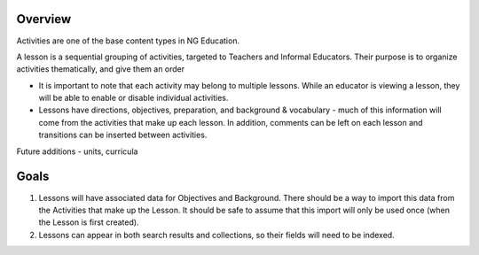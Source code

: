 
Overview
========

Activities are one of the base content types in NG Education.

A lesson is a sequential grouping of activities, targeted to Teachers and Informal Educators. Their purpose is to organize activities thematically, and give them an order

* It is important to note that each activity may belong to multiple lessons. While an educator is viewing a lesson, they will be able to enable or disable individual activities.
* Lessons have directions, objectives, preparation, and background & vocabulary - much of this information will come from the activities that make up each lesson. In addition, comments can be left on each lesson and transitions can be inserted between activities.

Future additions - units, curricula

Goals
=====

#. Lessons will have associated data for Objectives and Background. There should be a way to import this data from the Activities that make up the Lesson. It should be safe to assume that this import will only be used once (when the Lesson is first created).

#. Lessons can appear in both search results and collections, so their fields will need to be indexed.
